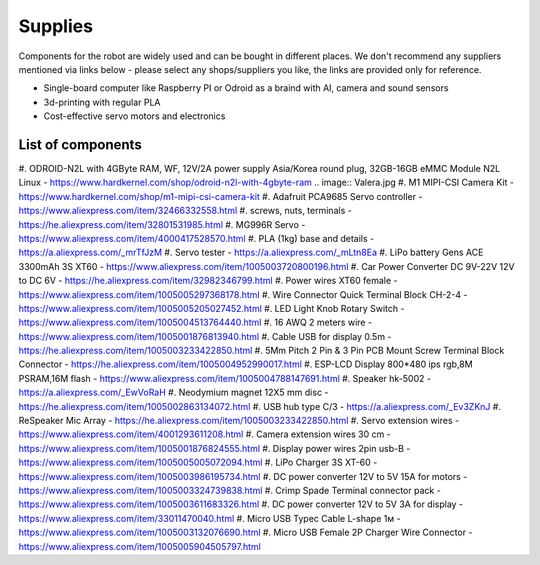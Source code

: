 Supplies
========

Components for the robot are widely used and can be bought in different places.
We don't recommend any suppliers mentioned via links below - please select any shops/suppliers you like,
the links are provided only for reference.

* Single-board computer like Raspberry PI or Odroid as a braind with AI, camera and sound sensors
* 3d-printing with regular PLA
* Cost-effective servo motors and electronics

List of components
------------------

#. ODROID-N2L with 4GByte RAM, WF, 12V/2A power supply Asia/Korea round plug, 32GB-16GB eMMC Module N2L Linux - `<https://www.hardkernel.com/shop/odroid-n2l-with-4gbyte-ram>`_
.. image:: Valera.jpg
#. M1 MIPI-CSI Camera Kit - `<https://www.hardkernel.com/shop/m1-mipi-csi-camera-kit>`_
#. Adafruit PCA9685 Servo controller - `<https://www.aliexpress.com/item/32466332558.html>`_
#. screws, nuts, terminals - `<https://he.aliexpress.com/item/32801531985.html>`_
#. MG996R Servo - `<https://www.aliexpress.com/item/4000417528570.html>`_
#. PLA (1kg) base and details - `<https://a.aliexpress.com/_mrTfJzM>`_
#. Servo tester - `<https://a.aliexpress.com/_mLtn8Ea>`_
#. LiPo battery Gens ACE 3300mAh 3S XT60 - `<https://www.aliexpress.com/item/1005003720800196.html>`_
#. Car Power Converter DC 9V-22V 12V to DC 6V - `<https://he.aliexpress.com/item/32982346799.html>`_
#. Power wires XT60 female - `<https://www.aliexpress.com/item/1005005297368178.html>`_
#. Wire Connector Quick Terminal Block CH-2-4 - `<https://www.aliexpress.com/item/1005005205027452.html>`_
#. LED Light Knob Rotary Switch - `<https://www.aliexpress.com/item/1005004513764440.html>`_
#. 16 AWQ 2 meters wire - `<https://www.aliexpress.com/item/1005001876813940.html>`_
#. Cable USB for display 0.5m - `<https://he.aliexpress.com/item/1005003233422850.html>`_
#. 5Mm Pitch 2 Pin & 3 Pin PCB Mount Screw Terminal Block Connector - `<https://he.aliexpress.com/item/1005004952990017.html>`_
#. ESP-LCD Display 800*480 ips rgb,8M PSRAM,16M flash - `<https://www.aliexpress.com/item/1005004788147691.html>`_ 
#. Speaker hk-5002 - `<https://a.aliexpress.com/_EwVoRaH>`_
#. Neodymium magnet 12X5 mm disc - `<https://he.aliexpress.com/item/1005002863134072.html>`_
#. USB hub type C/3 - `<https://a.aliexpress.com/_Ev3ZKnJ>`_
#. ReSpeaker Mic Array - `<https://he.aliexpress.com/item/1005003233422850.html>`_
#. Servo extension wires - `<https://www.aliexpress.com/item/4001293611208.html>`_
#. Camera extension wires 30 cm - `<https://www.aliexpress.com/item/1005001876824555.html>`_  
#. Display power wires 2pin usb-B - `<https://www.aliexpress.com/item/1005005005072094.html>`_ 
#. LiPo Charger 3S XT-60 - `<https://www.aliexpress.com/item/1005003986195734.html>`_ 
#. DC power converter 12V to 5V 15A for motors - `<https://www.aliexpress.com/item/1005003324739838.html>`_ 
#. Crimp Spade Terminal connector pack - `<https://www.aliexpress.com/item/1005003611683326.html>`_ 
#. DC power converter 12V to 5V 3A for display - `<https://www.aliexpress.com/item/33011470040.html>`_ 
#. Micro USB Typec Cable L-shape 1м - `<https://www.aliexpress.com/item/1005003132076690.html>`_ 
#. Micro USB Female 2P Charger Wire Connector - `<https://www.aliexpress.com/item/1005005904505797.html>`_ 